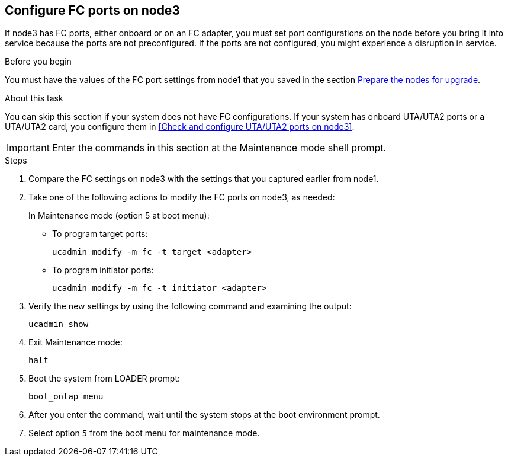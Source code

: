 == Configure FC ports on node3

If node3 has FC ports, either onboard or on an FC adapter, you must set port configurations on the node before you bring it into service because the ports are not preconfigured. If the ports are not configured, you might experience a disruption in service.

.Before you begin

You must have the values of the FC port settings from node1 that you saved in the section link:prepare_nodes_for_upgrade.html[Prepare the nodes for upgrade].

.About this task

You can skip this section if your system does not have FC configurations. If your system has onboard UTA/UTA2 ports or a UTA/UTA2 card, you configure them in <<Check and configure UTA/UTA2 ports on node3>>.

IMPORTANT: Enter the commands in this section at the Maintenance mode shell prompt.

.Steps

. Compare the FC settings on node3 with the settings that you captured earlier from node1.
. Take one of the following actions to modify the FC ports on node3, as needed:
+
In Maintenance mode (option 5 at boot menu):
+
* To program target ports:
+
`ucadmin modify -m fc -t target <adapter>`
+
* To program initiator ports:
+
`ucadmin modify -m fc -t initiator <adapter>`


. Verify the new settings by using the following command and examining the output:
+
`ucadmin show`

. Exit Maintenance mode:
+
`halt`

. Boot the system from LOADER prompt:
+
`boot_ontap menu`

. After you enter the command, wait until the system stops at the boot environment prompt.

. Select option `5` from the boot menu for maintenance mode.
